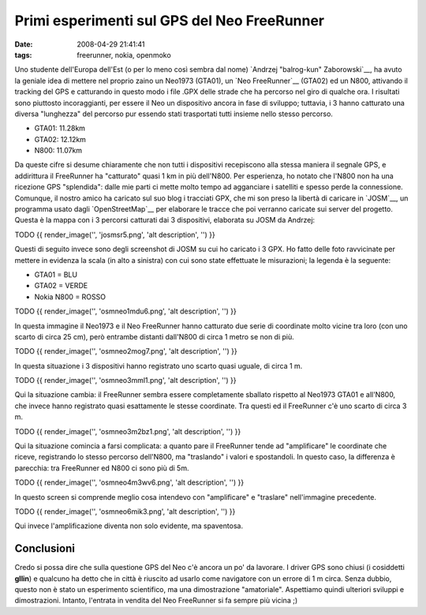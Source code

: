 Primi esperimenti sul GPS del Neo FreeRunner
============================================

:date: 2008-04-29 21:41:41
:tags: freerunner, nokia, openmoko

Uno studente dell'Europa dell'Est (o per lo meno così sembra dal nome)
`Andrzej "balrog-kun" Zaborowski`__, ha avuto la geniale idea di mettere 
nel proprio zaino un Neo1973 (GTA01), un `Neo FreeRunner`__
(GTA02) ed un N800, attivando il tracking del GPS e catturando in questo
modo i file .GPX delle strade che ha percorso nel giro di qualche ora. I
risultati sono piuttosto incoraggianti, per essere il Neo un dispositivo
ancora in fase di sviluppo; tuttavia, i 3 hanno catturato una diversa
"lunghezza" del percorso pur essendo stati trasportati tutti insieme
nello stesso percorso.

-  GTA01: 11.28km
-  GTA02: 12.12km
-  N800: 11.07km

Da queste cifre si desume chiaramente che non tutti i dispositivi
recepiscono alla stessa maniera il segnale GPS, e addirittura il
FreeRunner ha "catturato" quasi 1 km in più dell'N800. Per esperienza,
ho notato che l'N800 non ha una ricezione GPS "splendida": dalle mie
parti ci mette molto tempo ad agganciare i satelliti e spesso perde la
connessione. Comunque, il nostro amico ha caricato sul suo blog i
tracciati GPX, che mi son preso la libertà di caricare in
`JOSM`__, un programma usato dagli `OpenStreetMap`__ per
elaborare le tracce che poi verranno caricate sui server del progetto.
Questa è la mappa con i 3 percorsi catturati dai 3 dispositivi,
elaborata su JOSM da Andrzej:

TODO
{{ render\_image('', 'josmsr5.png', 'alt description', '') }}

Questi di seguito invece sono degli screenshot di JOSM su cui ho
caricato i 3 GPX. Ho fatto delle foto ravvicinate per mettere in
evidenza la scala (in alto a sinistra) con cui sono state effettuate le
misurazioni; la legenda è la seguente:

-  GTA01 = BLU
-  GTA02 = VERDE
-  Nokia N800 = ROSSO

TODO
{{ render\_image('', 'osmneo1mdu6.png', 'alt description', '') }}

In questa immagine il Neo1973 e il Neo FreeRunner hanno catturato due
serie di coordinate molto vicine tra loro (con uno scarto di circa 25
cm), però entrambe distanti dall'N800 di circa 1 metro se non di più.

TODO
{{ render\_image('', 'osmneo2mog7.png', 'alt description', '') }}

In questa situazione i 3 dispositivi hanno registrato uno scarto quasi
uguale, di circa 1 m.

TODO
{{ render\_image('', 'osmneo3mml1.png', 'alt description', '') }}

Qui la situazione cambia: il FreeRunner sembra essere completamente
sballato rispetto al Neo1973 GTA01 e all'N800, che invece hanno
registrato quasi esattamente le stesse coordinate. Tra questi ed il
FreeRunner c'è uno scarto di circa 3 m.

TODO
{{ render\_image('', 'osmneo3m2bz1.png', 'alt description', '') }}

Qui la situazione comincia a farsi complicata: a quanto pare il
FreeRunner tende ad "amplificare" le coordinate che riceve, registrando
lo stesso percorso dell'N800, ma "traslando" i valori e spostandoli. In
questo caso, la differenza è parecchia: tra FreeRunner ed N800 ci sono
più di 5m.

TODO
{{ render\_image('', 'osmneo4m3wv6.png', 'alt description', '') }}

In questo screen si comprende meglio cosa intendevo con "amplificare" e
"traslare" nell'immagine precedente.

TODO
{{ render\_image('', 'osmneo6mik3.png', 'alt description', '') }}

Qui invece l'amplificazione diventa non solo evidente, ma spaventosa.

Conclusioni
-----------

Credo si possa dire che sulla questione GPS del Neo c'è ancora un po' da
lavorare. I driver GPS sono chiusi (i cosiddetti **gllin**) e qualcuno
ha detto che in città è riuscito ad usarlo come navigatore con un errore
di 1 m circa. Senza dubbio, questo non è stato un esperimento
scientifico, ma una dimostrazione "amatoriale". Aspettiamo quindi
ulteriori sviluppi e dimostrazioni. Intanto, l'entrata in vendita del
Neo FreeRunner si fa sempre più vicina ;)

.. _Andrzej "balrog-kun" Zaborowski: http://unadventure.wordpress.com/2008/04/28/unscientific-gps-note
.. _Neo FreeRunner: http://fradeve.org/log/2008/04/le-sbalorditive-prestazioni-gps-del-neo-freerunner.html
.. _JOSM: http://wiki.openstreetmap.org/index.php/It:JOSM
.. _OpenStreetMap: http://www.openstreetmap.org
